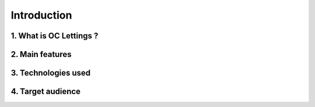 ============
Introduction
============

1. What is OC Lettings ?
-------------------------


2. Main features
----------------


3. Technologies used
--------------------



4. Target audience
------------------
